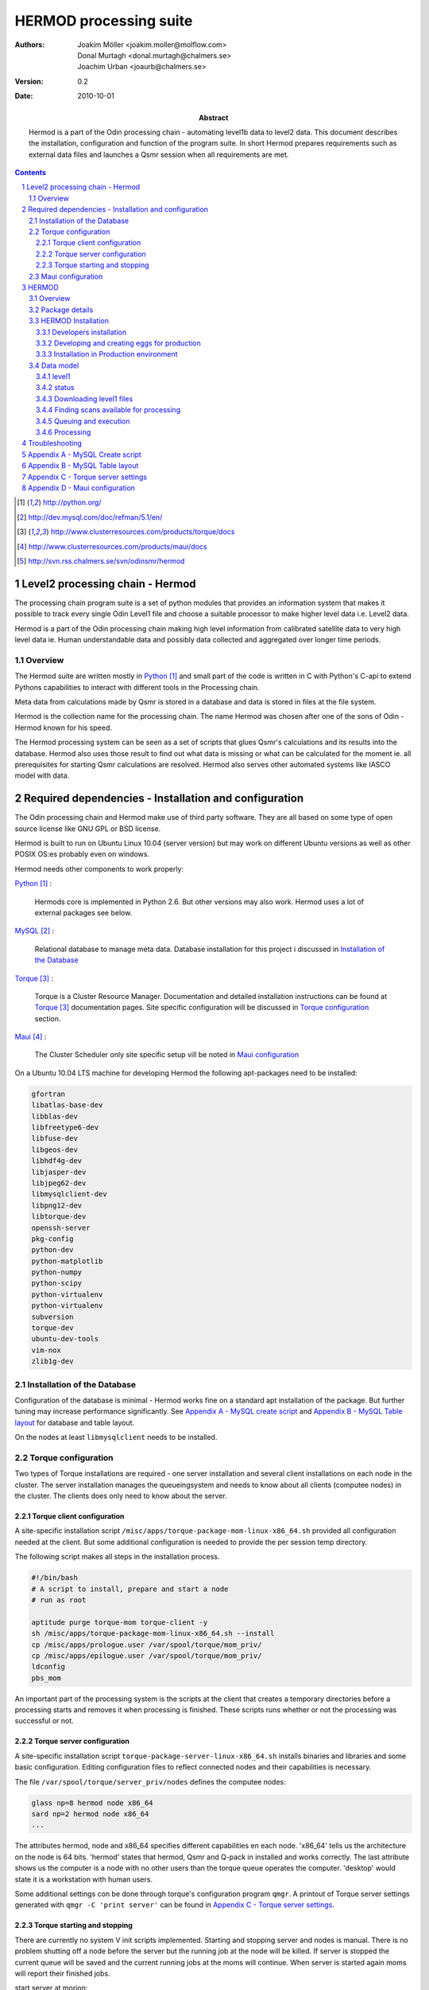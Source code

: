 =======================
HERMOD processing suite
=======================

:Authors: 

        Joakim Möller <joakim.moller@molflow.com>, Donal Murtagh
        <donal.murtagh@chalmers.se>, Joachim Urban <joaurb@chalmers.se>

:Version: 
        
        0.2 


:Date:

        2010-10-01

:Abstract: 

        Hermod is a part of the Odin processing chain - automating level1b data
        to level2 data. This document describes the installation, configuration
        and function of the program suite. In short Hermod prepares
        requirements such as external data files and launches a Qsmr session
        when all requirements are met.

.. .. raw:: pdf
..        
..        PageBreak

.. contents:: 
.. target-notes::
.. sectnum::

Level2 processing chain - Hermod
================================

The processing chain program suite is a set of python modules that provides an
information system that makes it possible to track every single Odin Level1
file and choose a suitable processor to make higher level data i.e. Level2
data.
 
Hermod is a part of the Odin processing chain making high level information
from calibrated satellite data to very high level data ie. Human understandable
data and possibly data collected and aggregated over longer time periods.

Overview
--------

.. image:: flow.png
    :height: 5cm

The Hermod suite are written mostly in Python_ and small part of the code is
written in C with Python's C-api to extend Pythons capabilities to
interact with different tools in the Processing chain.

Meta data from calculations made by Qsmr is stored in a database and
data is stored in files at the file system. 

Hermod is the collection name for the processing chain. The name Hermod was
chosen after one of the sons of Odin - Hermod known for his speed. 

The Hermod processing system can be seen as a set of scripts that glues Qsmr's
calculations and its results into the database. Hermod also uses those result
to find out what data is missing or what can be calculated for the moment ie.
all prerequisites for starting Qsmr calculations are resolved. Hermod also
serves other automated systems like IASCO model with data.

.. .. _Python: http://python.org


Required dependencies - Installation and configuration
======================================================

The Odin processing chain and Hermod make use of third party software.
They are all based on some type of open source license like GNU GPL or BSD
license.

Hermod is built to run on Ubuntu Linux 10.04 (server version) but may work on
different Ubuntu versions as well as other POSIX OS:es probably even on windows.

Hermod needs other components to work properly:

Python_ :

        Hermods core is implemented in Python 2.6. But other versions may also
        work. Hermod uses a lot of external packages see below.

MySQL_ :

        Relational database to manage meta data. Database installation for this
        project i discussed in `Installation of the Database`_

Torque_ :

        Torque is a Cluster Resource Manager.  Documentation and detailed
        installation instructions can be found at Torque_ documentation pages.
        Site specific configuration will be discussed in `Torque
        configuration`_ section.

Maui_ :
        
        The Cluster Scheduler only site specific setup vill be noted in `Maui
        configuration`_

.. _Python: http://python.org/
.. _MySQL: http://dev.mysql.com/doc/refman/5.1/en/
.. _Torque: http://www.clusterresources.com/products/torque/docs
.. _Maui: http://www.clusterresources.com/products/maui/docs

On a Ubuntu 10.04 LTS machine for developing Hermod the following apt-packages
need to be installed:

.. code-block:: txt 
        
      gfortran 
      libatlas-base-dev 
      libblas-dev 
      libfreetype6-dev
      libfuse-dev 
      libgeos-dev
      libhdf4g-dev
      libjasper-dev
      libjpeg62-dev
      libmysqlclient-dev
      libpng12-dev
      libtorque-dev 
      openssh-server 
      pkg-config 
      python-dev 
      python-matplotlib 
      python-numpy 
      python-scipy 
      python-virtualenv
      python-virtualenv 
      subversion 
      torque-dev 
      ubuntu-dev-tools 
      vim-nox
      zlib1g-dev

Installation of the Database
-----------------------------
 
Configuration of the database is minimal - Hermod works fine on a standard apt
installation of the package. But further tuning may increase performance
significantly.  See `Appendix A - MySQL create script`_ and `Appendix B
- MySQL Table layout`_ for database and table layout. 

On the nodes at least ``libmysqlclient`` needs to be installed.

Torque configuration
--------------------
 
Two types of Torque installations are required - one server installation and
several client installations on each node in the cluster. The server
installation manages the queueingsystem and needs to know about all clients
(computee nodes) in the cluster. The clients does only need to know about the
server.

 
Torque client configuration
___________________________
 
A site-specific installation script
``/misc/apps/torque-package-mom-linux-x86_64.sh`` provided all configuration
needed at the client. But some additional configuration is needed to provide
the per session temp directory.

The following script makes all steps in the installation process.

.. code-block:: txt

        #!/bin/bash
        # A script to install, prepare and start a node
        # run as root

        aptitude purge torque-mom torque-client -y
        sh /misc/apps/torque-package-mom-linux-x86_64.sh --install
        cp /misc/apps/prologue.user /var/spool/torque/mom_priv/
        cp /misc/apps/epilogue.user /var/spool/torque/mom_priv/
        ldconfig
        pbs_mom

An important part of the processing system is the scripts at the client that
creates a temporary directories before a processing starts and removes it when
processing is finished. These scripts runs whether or not the processing was
successful or not.

Torque server configuration
___________________________
 
A site-specific installation script ``torque-package-server-linux-x86_64.sh``
installs binaries and libraries and some basic configuration. Editing
configuration files to reflect connected nodes and their capabilities is
necessary.

The file ``/var/spool/torque/server_priv/nodes`` defines the computee nodes:

.. code-block:: txt

        glass np=8 hermod node x86_64
        sard np=2 hermod node x86_64 
        ...

The attributes hermod, node and x86_64 specifies different capabilities en each
node. 'x86_64' tells us the architecture on the node is 64 bits. 'hermod'
states that hermod, Qsmr and Q-pack in installed and works correctly. The last
attribute shows us the computer is a node with no other users than the torque
queue operates the computer. 'desktop' would state it is a workstation with
human users.

Some additional settings con be done through torque's configuration program
``qmgr``. A printout of Torque server settings generated with ``qmgr -C 'print
server'`` can be found in `Appendix C - Torque server settings`_.

Torque starting and stopping
____________________________

There are currently no system V init scripts implemented. Starting and stopping
server and nodes is manual. There is no problem shutting off a node before the
server but the running job at the node will be killed. If server is stopped the
current queue will be saved and the current running jobs at the moms will
continue. When server is started again moms will report their finished jobs. 

start server at morion:

.. code-block:: txt

        $ /usr/local/sbin/pbs_server

start moms at nodes:

.. code-block:: txt

        $ /usr/local/sbin/pbs_mom

stop moms at nodes:

.. code-block:: txt

        $ /usr/local/sbin/momctl -s

stop server at morion:

.. code-block:: txt

        $ /usr/local/bin/qterm -t immediate

 
Maui configuration
------------------
 
The main configuration file can be found at ``morion.rss.chalmers.se``.
 
         /usr/local/maui/maui.cfg
 
         
Full configuration file can be found in `Appendix D - Maui configuration`_.
This setup restrict one user to take all resources at once enforcing Odin
processing always have at least a minimum of processor available but also giving
users access to the queue.

start the scheduler:

.. code-block:: txt

        $ /usr/local/maui/sbin/maui

stop the scheduler:

.. code-block:: txt

        $ /usr/local/maui/bin/schedctl -k


HERMOD
======

Overview
--------

Hermod is a program suite written in Python that wraps around QSMR and inserts
meta data in to the SMR database. Hermod runs regularly and decides when to run
QSMR according to information Hermod can find in the SMR Database. Hermod
provides a fully automatic processing system for processing data from Level1
data to Level2 data.

Package details
---------------

Hermod is divided into several smaller entities that provide specific
functionality. The current status of the source code is still in a form of
transition from one package to more and smaller sub packages.

odin.hermod

The odin.hermod package is the package which is responsible for the information
and bookkeeping parts of hermod i.e keep track of file transactions,
file dependencies and finally submitting jobs to the queuing system


odin.config

The odin.config i more or less a configuration package Hermod and Iasco shares
this package

odin.iasco

This runs and manages the IASCO model.

HERMOD Installation
-------------------

For the moment hermod is running from the development source i.e. from the
directory ``~odinop/hermod_jm`` for Ubuntu 10.04 and  ``~odinop/hermod_glass``
for 9.08 this directory is checked out from svn. This is not by any means the
ideal way to maintain a piece of software. This is a temporary solution.

Best way to continue development is to separate development and production.
First all processing nodes and servers in the system need to have the same OS
version (Ubuntu 10.04 LTS). Using the same OS makes it possible to run Hermod
from on single installation shared by NFS.

A set of compiled hermod packages exits in ``/misc/apps/odinsite``. The
installation of hermod is controlled by zc.buildout installation. This way
buildout pins down the specific version of each dependency package.

.. code-block:: txt

	[buildout]
	parts = 
	    odin
	develop = 
	    src/odin.iasco
	    src/odin.hermod
	    src/odin.config
	
	[odin]
	recipe = zc.recipe.egg==1.2.2
	interpreter = odinpy
	find-links =
	    deps
	eggs = 
	    mocker
	    pymatlab==0.1.3
	    fuse-python==0.2
	    scipy==0.7.0
	    numpy==1.3.0
	    mysql-python
	    pexpect
	    matplotlib==0.99.1.1
	    basemap==0.99.4

Developers installation
_______________________

The source of  hermod is available at `Chalmers' Subversion repository`__ . A
developers installation is a isolated installation which is running in its own
environment - from here it's possible to run unit test and other functional
testing. With a correct .hermod.config and .hermod.config.secret it's possible
to connect to the database or PDC. (Future work: It would even be possible to
have a standalone database with a small data set to run off site tests).

Once developers build packages in the development environment described above.
Packages selected to be "released" are copied to ``/misc/apps/odinsite``.

.. code-block:: txt

        virtualenv <dir>
        cd <dir>
        svn co http://svn.rss.chalemrs.se/svn/odinsmr/hermod/trunk .
        python2.6 bootstrap.py
        bin/buildout


.. _svn: http://svn.rss.chalmers.se/svn/odinsmr/hermod

__ svn_

Developing and creating eggs for production
___________________________________________

Once you have a `Developers installation`_ you can change or correct Hermod's behaivor. If you want to deploy your changes you have to change the version variable in the setup.py file. When tests are ok - commit your changes to svn. If you don't have any test for your code - consider to add a test to cover your code.

To build installable eggs use the python interpretor created with buildout.

.. code-block:: txt

        $ cd <devel>
        $ cd src/odin.hermod
        $ ../../bin/odinpy setup.py bdist_egg

To install an egg in a productoin environment.

.. code-block:: txt

       $ cd <production>
       $ bin/easy_install -U -f <where the eggs are> odin.hermod

#. make changes
#. run tests
#. commit
#. build eggs
#. install in production environment.
 


Installation in Production environment
______________________________________

Released packages can be installed in the production environment by using
Python's ``easy_install`` utility.

Packages can be installed either into the system environment or into a virtual
python environment. (Preferably the virtual environment to not clutter the
system installation)

.. code-block:: txt
	
	virtualenv <dir>
	cd <dir>
	bin/easy_install -f /misc/apps/odinsite \
		odin.config \
		odin.hermod \
		odin.iasco

Later on updates can be installed by:

.. code-block:: txt
	
	cd <dir>
	bin/easy_install -f /mist/apps/odinsite -U \
		odin.hermod

Data model
----------

The database consists of a number of loosely connected tables with records
(rows) describing meta data about satellite measurement or metadata of files stored on disk.

The Hermod data model is pretty simple. All tables are 'knitted' together with a
'id' field. For example in the 'level1'-table the logical key that identifies
each row is the fields 'orbit','calversion' and 'freqmode'.

level1
______

This table contains the metadata from the process of producing 'Level 1' data at Onsala. One orbit of Odin corresponds to at least 2 rows in the database, one for each combination of freqmode, calversion and backend.
        
.. code-block:: txt

        id -> orbit, calversion, backend, freqmode -> 'records in level1'

status
______

Some errormessages from the level0 to level1 process are captured in this table.

.. code-block:: txt

        id -> status,errmsg

The 'id'-field is included in the 'level2'-table to make it possible to find
all level2 products derived from a 'level1' record.

level2:
        
.. code-block:: txt

        id, fqid, scanno -> 'records in level2-table'

level2files:
        
.. code-block:: txt

        id, fqid -> 'records in level2files-table'

Downloading level1 files
________________________

Hermod searches the database to find new files available on PDC but not in the
local file storage.

.. code-block:: sql

        select l1.id,l1.filename,l1.logname
        from level1 l1
        join status s on (l1.id=s.id)
        left join level1b_gem l1bg on (l1.id=l1bg.id)
        where s.status and (l1bg.id is null or l1bg.date<l1.uploaded) 
                and s.errmsg='' and l1.calversion in (6,7);


Finding scans available for processing
______________________________________

To find new orbits in the database that has not already been processed to a
level2 file.

.. code-block:: sql

        select distinct l1.id,l1.back backend,l1.orbit orbit,v.id fqid,
                v.qsmr version, l1.calversion,a.name,v.process_time
        from (
                select orbit,id,substr(backend,1,3) back,freqmode mode,
                        calversion from level1
                join status using (id)
                join level1b_gem l1g using (id)
                where status and l1g.filename regexp ".*HDF" 
                        and not locate(',',freqmode)
        union (
                select orbit,id,substr(backend,1,3) back,
                        substr(freqmode,1, locate(',',freqmode)-1) mode,
                        calversion from level1
                join status using (id)
                join level1b_gem l1g using (id)
                where status and l1g.filename regexp ".*HDF" 
                        and locate(',',freqmode)
              )
        union (
                select orbit,id,substr(backend,1,3) back,
                        substr(freqmode from locate(',',freqmode)+1) mode,
                        calversion from level1
                join status using (id)
                join level1b_gem l1g using (id)
                where status and l1g.filename regexp ".*HDF" 
                        and locate(',',freqmode)
              )) as l1
        join versions v on (l1.mode=v.fm)
        join Aero a on (v.id=a.id) 
        left join level2files l2f on 
                (l1.id=l2f.id and v.id=l2f.fqid and v.qsmr=l2f.version)
        left join statusl2 s2 on 
                (l1.id=s2.id and v.id=s2.fqid and v.qsmr=s2.version)
        where v.active and l2f.id is null and l1.calversion=6 
                and (proccount is null or proccount<4)
        order by orbit desc,fqid   

Queuing and execution
_____________________

A "job" is defined from the look up in the previous section. Information
about the processing is sent to a queue for later execution. The Resource
system that handles the queue and the execution nodes in the computing cluster
(``glass``,``larimar``,``titanite``,``...``) is Torque_. 

Basically the "job" is a shell script sent to another machine for execution.

The script ``run processor`` puts  the shell script in queue with different
input parameters to  run on the computee nodes.

Processing
__________

The ``hermodprocessor``-script executes the main-function in
``odin.hermod.processor``-module. This module looks in the database to find
level1b records which not have as many corresponding level2 records as hermod
expects.

When Hermod detects a job to run - Hermod sends a wrapped Qsmr job to the
processing cluster and collects the results and puts them in the database and the
file system.

Troubleshooting
===============

A job is stale - showing negative time whith qstat:

The execution service on the node is probably dead. Use `qstat -rn` to see what
node the job runs on, also note the jobnumber. Log in as root at the stale
node. Start the mom by `pbs_mom`. When the mom is started lauch `momctl -c
<jobnumber> to clear the nodes status.

Appendix A - MySQL Create script
================================

.. This script is available at the SMILES svn-repository_
.. 
.. .. _svn-repository: http://svn.rss.chalmers.se/svn/smiles/branches/jmbranch2/docs/database_model.sql

Appendix B - MySQL Table layout
===============================

.. .. image:: database_model.png
 
Appendix C - Torque server settings
===================================

.. code-block:: txt

        #
        # Create queues and set their attributes.
        #
        #
        # Create and define queue batch
        #
        create queue batch
        set queue batch queue_type = Execution
        set queue batch resources_default.nodes = 1
        set queue batch resources_default.walltime = 01:00:00
        set queue batch enabled = True
        set queue batch started = True
        #
        # Create and define queue new
        #
        create queue new
        set queue new queue_type = Execution
        set queue new resources_default.nodes = 1
        set queue new resources_default.walltime = 01:00:00
        set queue new enabled = True
        set queue new started = True
        #
        # Create and define queue new
        #
        create queue rerun
        set queue rerun queue_type = Execution
        set queue rerun resources_default.nodes = 1
        set queue rerun resources_default.walltime = 01:00:00
        set queue rerun enabled = True
        set queue rerun started = True
        #
        # Set server attributes.
        #
        set server scheduling = True
        set server acl_hosts = morion
        set server managers = root@morion.rss.chalmers.se
        set server operators = root@morion.rss.chalmers.se
        set server default_queue = batch
        set server log_events = 511
        set server mail_from = adm
        set server query_other_jobs = True
        set server scheduler_iteration = 600
        set server node_check_rate = 150
        set server tcp_timeout = 6
        set server mom_job_sync = True
        set server keep_completed = 300
        set server auto_node_np = True
        set server next_job_number = 18315

Appendix D - Maui configuration
===============================
 
The only configuration file is in /usr/local/maui/maui.cfg:

.. code-block:: txt
        
        # maui.cfg 3.3
        
        SERVERHOST            morion
        # primary admin must be first in list
        ADMIN1                root e0joakim jo
        ADMIN2		      donal odinop
        ADMIN3		      all
        
        # Resource Manager Definition
        
        RMCFG[base] TYPE=PBS
        
        # Allocation Manager Definition
        
        AMCFG[bank]  TYPE=NONE
        
        # full parameter docs at http://supercluster.org/mauidocs/a.fparameters.html
        # use the 'schedctl -l' command to display current configuration
        
        RMPOLLINTERVAL        00:00:30
        
        SERVERPORT            42559
        SERVERMODE            NORMAL
        
        # Admin: http://supercluster.org/mauidocs/a.esecurity.html
        
        
        LOGFILE               maui.log
        LOGFILEMAXSIZE        10000000
        LOGLEVEL              3
        
        # Job Priority: http://supercluster.org/mauidocs/5.1jobprioritization.html
        
        QUEUETIMEWEIGHT       1 
        
        # FairShare: http://supercluster.org/mauidocs/6.3fairshare.html
        
        FSPOLICY              PSDEDICATED
        FSDEPTH               7
        FSINTERVAL            6:00:00
        FSDECAY               0.80
        
        FSWEIGHT 10
        CREDWEIGHT 100
        USERWEIGHT 0
        GROUPWEIGHT 0
        CLASSWEIGHT 100
        SERVICEWEIGHT 1
        QUEUETIMEWEIGHT 1
        FSCLASSWEIGHT 100
        FSUSERWEIGHT 0
        
        
        # Throttling Policies: http://supercluster.org/mauidocs/6.2throttlingpolicies.html
        
        # NONE SPECIFIED
        
        # Backfill: http://supercluster.org/mauidocs/8.2backfill.html
        
        BACKFILLPOLICY        FIRSTFIT
        RESERVATIONPOLICY     CURRENTHIGHEST
        
        # Node Allocation: http://supercluster.org/mauidocs/5.2nodeallocation.html
        
        NODEALLOCATIONPOLICY  MINRESOURCE
        
        # QOS: http://supercluster.org/mauidocs/7.3qos.html
        
        # QOSCFG[hi]  PRIORITY=100 XFTARGET=100 FLAGS=PREEMPTOR:IGNMAXJOB
        # QOSCFG[low] PRIORITY=-1000 FLAGS=PREEMPTEE
        
        # Standing Reservations: http://supercluster.org/mauidocs/7.1.3standingreservations.html
        
        # SRSTARTTIME[test] 8:00:00
        # SRENDTIME[test]   17:00:00
        # SRDAYS[test]      MON TUE WED THU FRI
        # SRTASKCOUNT[test] 20
        # SRMAXTIME[test]   0:30:00
        
        # Creds: http://supercluster.org/mauidocs/6.1fairnessoverview.html
        
        USERCFG[DEFAULT]      FSTARGET=20 MAXJOB=10
        USERCFG[odinop]       FSTARGET=50 MAXJOB=50
        # USERCFG[john]         PRIORITY=100  FSTARGET=10.0-
        # GROUPCFG[staff]       PRIORITY=1000 QLIST=hi:low QDEF=hi
        #CLASSCFG[batch]       FLAGS=PREEMPTEE
        CLASSCFG[batch]       FLAGS=PREEMPTEE PRIORITY=10000
        # CLASSCFG[interactive] FLAGS=PREEMPTOR
        CLASSCFG[batch] FSTARGET=40.0
        CLASSCFG[rerun] FSTARGET=20.0
        CLASSCFG[new] FSTARGET=40.0
        
